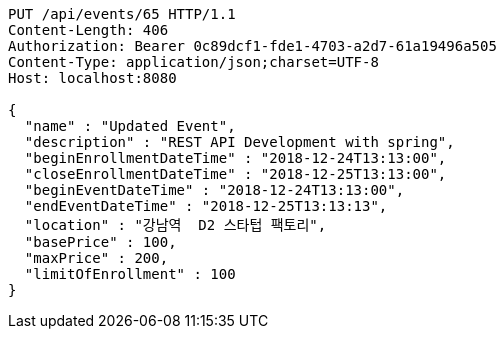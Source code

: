 [source,http,options="nowrap"]
----
PUT /api/events/65 HTTP/1.1
Content-Length: 406
Authorization: Bearer 0c89dcf1-fde1-4703-a2d7-61a19496a505
Content-Type: application/json;charset=UTF-8
Host: localhost:8080

{
  "name" : "Updated Event",
  "description" : "REST API Development with spring",
  "beginEnrollmentDateTime" : "2018-12-24T13:13:00",
  "closeEnrollmentDateTime" : "2018-12-25T13:13:00",
  "beginEventDateTime" : "2018-12-24T13:13:00",
  "endEventDateTime" : "2018-12-25T13:13:13",
  "location" : "강남역  D2 스타텁 팩토리",
  "basePrice" : 100,
  "maxPrice" : 200,
  "limitOfEnrollment" : 100
}
----